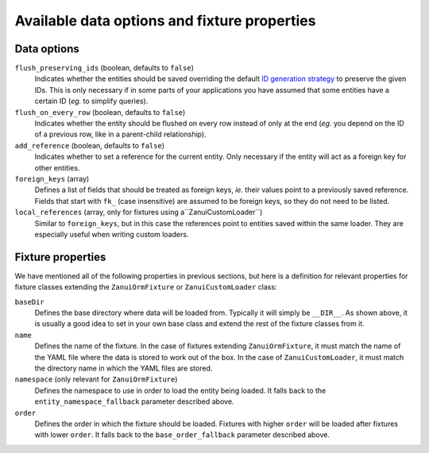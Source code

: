 Available data options and fixture properties
=============================================

Data options
------------

``flush_preserving_ids`` (boolean, defaults to ``false``)
    Indicates whether the entities should be saved overriding the default `ID generation strategy <http://doctrine-orm.readthedocs.org/en/latest/reference/basic-mapping.html#identifier-generation-strategies>`_ to preserve the given IDs. This is only necessary if in some parts of your applications you have assumed that some entities have a certain ID (*eg.* to simplify queries).

``flush_on_every_row`` (boolean, defaults to ``false``)
    Indicates whether the entity should be flushed on every row instead of only at the end (*eg.* you depend on the ID of a previous row, like in a parent-child relationship).

``add_reference`` (boolean, defaults to ``false``)
    Indicates whether to set a reference for the current entity. Only necessary if the entity will act as a foreign key for other entities.

``foreign_keys`` (array)
    Defines a list of fields that should be treated as foreign keys, *ie.* their values point to a previously saved reference. Fields that start with ``fk_`` (case insensitive) are assumed to be foreign keys, so they do not need to be listed.

``local_references`` (array, only for fixtures using a``ZanuiCustomLoader``)
    Similar to ``foreign_keys``, but in this case the references point to entities saved within the same loader. They are especially useful when writing custom loaders.

Fixture properties
------------------

We have mentioned all of the following properties in previous sections, but here is a definition for relevant
properties for fixture classes extending the ``ZanuiOrmFixture`` or ``ZanuiCustomLoader`` class:

``baseDir``
    Defines the base directory where data will be loaded from. Typically it will simply be ``__DIR__``.
    As shown above, it is usually a good idea to set in your own base class and extend the rest of the
    fixture classes from it.

``name``
    Defines the name of the fixture. In the case of fixtures extending ``ZanuiOrmFixture``,
    it must match the name of the YAML file where the data is stored to work out of the box. In
    the case of ``ZanuiCustomLoader``, it must match the directory name in which the YAML files are stored.

``namespace`` (only relevant for ``ZanuiOrmFixture``)
    Defines the namespace to use in order to load the entity being loaded.
    It falls back to the ``entity_namespace_fallback`` parameter described above.

``order``
    Defines the order in which the fixture should be loaded. Fixtures with higher ``order`` will be loaded after
    fixtures with lower ``order``.
    It falls back to the ``base_order_fallback`` parameter described above.
